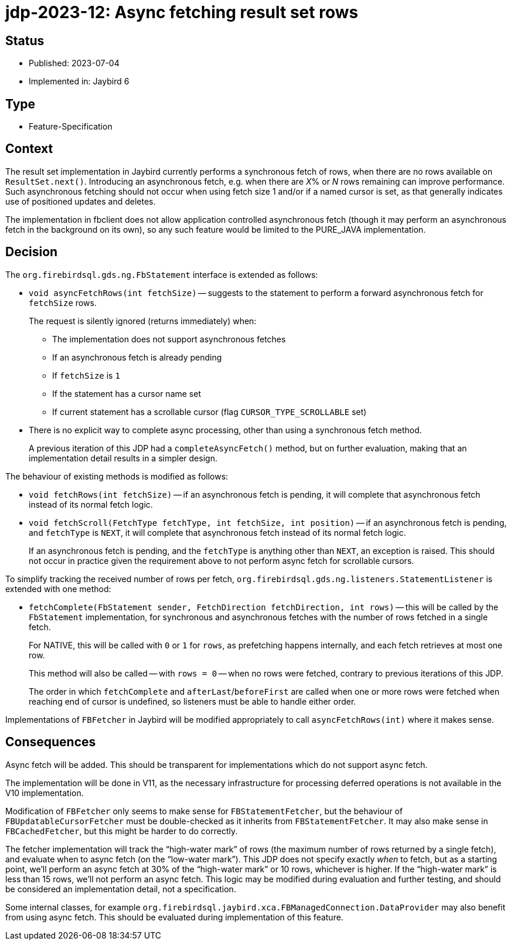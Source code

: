 = jdp-2023-12: Async fetching result set rows

== Status

* Published: 2023-07-04
* Implemented in: Jaybird 6

== Type

* Feature-Specification

== Context

The result set implementation in Jaybird currently performs a synchronous fetch of rows, when there are no rows available on `ResultSet.next()`.
Introducing an asynchronous fetch, e.g. when there are __X__% or _N_ rows remaining can improve performance.
Such asynchronous fetching should not occur when using fetch size 1 and/or if a named cursor is set, as that generally indicates use of positioned updates and deletes.

The implementation in fbclient does not allow application controlled asynchronous fetch (though it may perform an asynchronous fetch in the background on its own), so any such feature would be limited to the PURE_JAVA implementation.

== Decision

The `org.firebirdsql.gds.ng.FbStatement` interface is extended as follows:

* `void asyncFetchRows(int fetchSize)` -- suggests to the statement to perform a forward asynchronous fetch for `fetchSize` rows.
+
The request is silently ignored (returns immediately) when:
+
** The implementation does not support asynchronous fetches
** If an asynchronous fetch is already pending
** If `fetchSize` is `1`
** If the statement has a cursor name set
** If current statement has a scrollable cursor (flag `CURSOR_TYPE_SCROLLABLE` set)
* There is no explicit way to complete async processing, other than using a synchronous fetch method.
+
A previous iteration of this JDP had a `completeAsyncFetch()` method, but on further evaluation, making that an implementation detail results in a simpler design.

The behaviour of existing methods is modified as follows:

* `void fetchRows(int fetchSize)` -- if an asynchronous fetch is pending, it will complete that asynchronous fetch instead of its normal fetch logic.
* `void fetchScroll(FetchType fetchType, int fetchSize, int position)` -- if an asynchronous fetch is pending, and `fetchType` is `NEXT`, it will complete that asynchronous fetch instead of its normal fetch logic.
+
If an asynchronous fetch is pending, and the `fetchType` is anything other than `NEXT`, an exception is raised.
This should not occur in practice given the requirement above to not perform async fetch for scrollable cursors.

To simplify tracking the received number of rows per fetch, `org.firebirdsql.gds.ng.listeners.StatementListener` is extended with one method:

* `fetchComplete(FbStatement sender, FetchDirection fetchDirection, int rows)` -- this will be called by the `FbStatement` implementation, for synchronous and asynchronous fetches with the number of rows fetched in a single fetch.
+
For NATIVE, this will be called with `0` or `1` for `rows`, as prefetching happens internally, and each fetch retrieves at most one row.
+
This method will also be called -- with `rows = 0` -- when no rows were fetched, contrary to previous iterations of this JDP.
+
The order in which `fetchComplete` and `afterLast`/`beforeFirst` are called when one or more rows were fetched when reaching end of cursor is undefined, so listeners must be able to handle either order.

Implementations of `FBFetcher` in Jaybird will be modified appropriately to call `asyncFetchRows(int)` where it makes sense.

== Consequences

Async fetch will be added.
This should be transparent for implementations which do not support async fetch.

The implementation will be done in V11, as the necessary infrastructure for processing deferred operations is not available in the V10 implementation.

Modification of `FBFetcher` only seems to make sense for `FBStatementFetcher`, but the behaviour of `FBUpdatableCursorFetcher` must be double-checked as it inherits from `FBStatementFetcher`.
It may also make sense in `FBCachedFetcher`, but this might be harder to do correctly.

The fetcher implementation will track the "`high-water mark`" of rows (the maximum number of rows returned by a single fetch), and evaluate when to async fetch (on the "`low-water mark`").
This JDP does not specify exactly _when_ to fetch, but as a starting point, we'll perform an async fetch at 30% of the "`high-water mark`" or 10 rows, whichever is higher.
If the "`high-water mark`" is less than 15 rows, we'll not perform an async fetch.
This logic may be modified during evaluation and further testing, and should be considered an implementation detail, not a specification.

Some internal classes, for example `org.firebirdsql.jaybird.xca.FBManagedConnection.DataProvider` may also benefit from using async fetch.
This should be evaluated during implementation of this feature.
